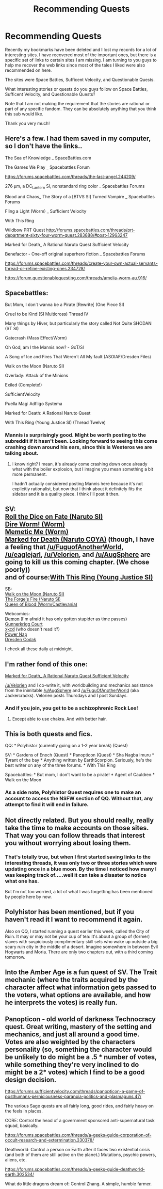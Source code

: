#+TITLE: Recommending Quests

* Recommending Quests
:PROPERTIES:
:Author: xamueljones
:Score: 19
:DateUnix: 1452359604.0
:DateShort: 2016-Jan-09
:END:
Recently my bookmarks have been deleted and I lost my records for a lot of interesting sites. I have recovered most of the important ones, but there is a specific set of links to certain sites I am missing. I am turning to you guys to help me recover the web links since most of the tales I liked were also recommended on here.

The sites were Space Battles, Sufficent Velocity, and Questionable Quests.

What interesting stories or quests do you guys follow on Space Battles, Sufficent Velocity, and Questionable Quests?

Note that I am not making the requirement that the stories are rational or part of any specific fandom. They can be absolutely anything that you think this sub would like.

Thank you very much!


** Here's a few. I had them saved in my computer, so I don't have the links..

The Sea of Knowledge _ SpaceBattles.com

The Games We Play _ Spacebattles Forum

[[https://forums.spacebattles.com/threads/the-last-angel.244209/]]

276 μm, a DC_Lantern SI, nonstandard ring color _ Spacebattles Forums

Blood and Chaos_ The Story of a [BTVS SI] Turned Vampire _ Spacebattles Forums

Fling a Light (Worm) _ Sufficient Velocity

With This Ring

Wildbow PRT Quest [[http://forums.spacebattles.com/threads/prt-department-sixty-four-worm-quest.283888/#post-12963247]]

Marked for Death_ A Rational Naruto Quest Sufficient Velocity

Benefactor - One-off original superhero fiction _ Spacebattles Forums

[[https://forums.spacebattles.com/threads/create-your-own-actual-servants-thread-or-refine-existing-ones.234728/]]

[[https://forum.questionablequesting.com/threads/amelia-worm-au.916/]]
:PROPERTIES:
:Author: _brightwing
:Score: 7
:DateUnix: 1452364424.0
:DateShort: 2016-Jan-09
:END:


** Spacebattles:

But Mom, I don't wanna be a Pirate [Rewrite] (One Piece SI)

Cruel to be Kind (SI Multicross) Thread IV

Many things by Hiver, but particularly the story called Not Quite SHODAN (ST SI)

Gatecrash (Mass Effect/Worm)

Oh God, am I the Mannis now? - GoT/SI

A Song of Ice and Fires That Weren't All My fault (ASOIAF/Dresden Files)

Walk on the Moon (Naruto SI)

Overlady: Attack of the Minions

Exiled (Complete!)

SufficientVelocity

Puella Magi Adfligo Systema

Marked for Death: A Rational Naruto Quest

With This Ring (Young Justice SI) (Thread Twelve)
:PROPERTIES:
:Author: FuguofAnotherWorld
:Score: 4
:DateUnix: 1452383656.0
:DateShort: 2016-Jan-10
:END:

*** Mannis is surprisingly good. Might be worth posting to the subreddit if it hasn't been. Looking forward to seeing this come crashing down around his ears, since this is Westeros we are talking about.
:PROPERTIES:
:Author: andor3333
:Score: 2
:DateUnix: 1452991719.0
:DateShort: 2016-Jan-17
:END:

**** I know right? I mean, it's already come crashing down once already what with the boiler explosion, but I imagine you mean something a bit more permanent.

I hadn't actually considered posting Mannis here because it's not explicitly rationalist, but now that I think about it definitely fits the sidebar and it is a quality piece. I think I'll post it then.
:PROPERTIES:
:Author: FuguofAnotherWorld
:Score: 2
:DateUnix: 1452992122.0
:DateShort: 2016-Jan-17
:END:


** SV:\\
[[https://forums.sufficientvelocity.com/threads/roll-the-dice-on-fate-once-more-naruto-si.20621/][Roll the Dice on Fate (Naruto SI)]]\\
[[https://forums.sufficientvelocity.com/threads/dire-worm-worm-au-oc.4351/][Dire Worm! (Worm)]]\\
[[https://forums.sufficientvelocity.com/threads/memetic-me-worm.25133/][Memetic Me (Worm)]]\\
[[https://forums.sufficientvelocity.com/threads/marked-for-death-a-rational-naruto-quest.24481/][Marked for Death (Naruto COYA)]] (though, I have a feeling that [[/u/FuguofAnotherWorld]], [[/u/eaglejarl]], [[/u/Velorien]], and [[/u/AugSphere]] are going to kill us this coming chapter. (We chose poorly))\\
and of course:[[https://forums.sufficientvelocity.com/threads/with-this-ring-young-justice-si-thread-twelve.25032/][With This Ring (Young Justice SI)]]

SB:\\
[[https://forums.spacebattles.com/threads/walk-on-the-moon-naruto-si.315433/][Walk on the Moon (Naruto SI)]]\\
[[https://forums.spacebattles.com/threads/the-forges-fire-naruto-si.352170/][The Forge's Fire (Naruto SI)]]\\
[[https://forums.spacebattles.com/threads/queen-of-blood-worm-castlevania.363842/][Queen of Blood (Worm/Castlevania)]]

Webcomics:\\
[[http://shigabooks.com/index.php?page=001][Demon]] (I'm afraid it has only gotten stupider as time passes)\\
[[http://gunnerkrigg.com/?p=1][Gunnerkrigg Court]]\\
[[http://xkcd.com/1/][xkcd]] (who doesn't read it?)\\
[[http://www.powernapcomic.com/d/20110617.html][Power Nap]]\\
[[http://dresdencodak.com/2007/02/08/pom/][Dresden Codak]]

I check all these daily at midnight.
:PROPERTIES:
:Author: scooterboo2
:Score: 4
:DateUnix: 1452406056.0
:DateShort: 2016-Jan-10
:END:


** I'm rather fond of this one:

[[https://forums.sufficientvelocity.com/threads/marked-for-death-a-rational-naruto-quest.24481/][Marked for Death_ A Rational Naruto Quest Sufficient Velocity]]

[[/u/Velorien]] and I co-write it, with worldbuilding and mechanics assistance from the inimitable [[/u/AugSphere]] and [[/u/FuguOfAnotherWorld]] (aka Jackercracks). Velorien posts Thursdays and I post Sundays.
:PROPERTIES:
:Author: eaglejarl
:Score: 6
:DateUnix: 1452387655.0
:DateShort: 2016-Jan-10
:END:

*** And if you join, you get to be a schizophrenic Rock Lee!
:PROPERTIES:
:Author: nicholaslaux
:Score: 2
:DateUnix: 1452546517.0
:DateShort: 2016-Jan-12
:END:

**** Except able to use chakra. And with better hair.
:PROPERTIES:
:Author: eaglejarl
:Score: 1
:DateUnix: 1452549073.0
:DateShort: 2016-Jan-12
:END:


** This is both quests and fics.

QQ: * Polyhistor (currently going on a 1-2 year break) (Quest)

SV: * Gardens of Enoch (Quest) * Panopticon (Quest) * Sha Nagba Imuru * Tyrant of the bay * Anything written by EarthScorpion. Seriously, he's the best writer on any of the three forums. * With This Ring

Spacebattles: * But mom, I don't want to be a pirate! * Agent of Cauldren * Walk on the Moon
:PROPERTIES:
:Author: desertfudge
:Score: 3
:DateUnix: 1452386418.0
:DateShort: 2016-Jan-10
:END:

*** As a side note, Polyhistor Quest requires one to make an account to access the NSFW section of QQ. Without that, any attempt to find it will end in failure.
:PROPERTIES:
:Author: FuguofAnotherWorld
:Score: 3
:DateUnix: 1452439701.0
:DateShort: 2016-Jan-10
:END:


** Not directly related. But you should really, really take the time to make accounts on those sites. That way you can follow threads that interest you without worrying about losing them.
:PROPERTIES:
:Author: Detsuahxe
:Score: 2
:DateUnix: 1452387570.0
:DateShort: 2016-Jan-10
:END:

*** That's totally true, but when I first started saving links to the interesting threads, it was only two or three stories which were updating once in a blue moon. By the time I noticed how many I was keeping track of.....well it can take a disaster to notice what one has.

But I'm not too worried, a lot of what I was forgetting has been mentioned by people here by now.
:PROPERTIES:
:Author: xamueljones
:Score: 1
:DateUnix: 1452432621.0
:DateShort: 2016-Jan-10
:END:


** Polyhistor has been mentioned, but if you haven't read it I want to recommend it again.

Also on QQ, I started running a quest earlier this week, called the City of Ruin. It may or may not be your cup of tea: It's about a group of (former) slaves with suspiciously complimentary skill sets who wake up outside a big scary ruin city in the middle of a desert. Imagine somewhere in between Evil Hogwarts and Moria. There are only two chapters out, with a third coming tomorrow.
:PROPERTIES:
:Author: Rhamni
:Score: 2
:DateUnix: 1452393343.0
:DateShort: 2016-Jan-10
:END:


** Into the Amber Age is a fun quest of SV. The Trait mechanic (where the traits acquired by the character affect what information gets passed to the voters, what options are available, and how he interprets the votes) is really fun.
:PROPERTIES:
:Score: 2
:DateUnix: 1452483365.0
:DateShort: 2016-Jan-11
:END:


** Panopticon - old world of darkness Technocracy quest. Great writing, mastery of the setting and mechanics, and just all around a good time. Votes are also weighted by the characters personality (so, something the character would be unlikely to do might be a .5 * number of votes, while something they're very inclined to do might be a 2* votes) which I find to be a good design decision.

[[https://forums.sufficientvelocity.com/threads/panopticon-a-game-of-posthumans-perniciousness-paranoia-politics-and-plasmaguns.47/]]

The various Sage quests are all fairly long, good rides, and fairly heavy on the feels in places.

CORE: Control the head of a government sponsored anti-supernatural task squad, basically.

[[https://forums.spacebattles.com/threads/a-geeks-guide-corporation-of-occult-research-and-extermination.330378/]]

Deathworld: Control a person on Earth after it faces two existential crisis (and both of them are still active on the planet.) Mutations, psychic powers, aliens, etc.

[[https://forums.spacebattles.com/threads/a-geeks-guide-deathworld-earth.302534/]]

What do little dragons dream of: Control Zhang. A simple, humble farmer.

[[https://forums.spacebattles.com/threads/a-geeks-guide-eastern-rhapsody.284956/page-3#post-13087857]]

Lastly, the Konamikode quests, which I don't have easy access to the links for. He's a great writer, and he has mastery of the feels. Unfortunately he also has the attention span of a butterfly or some other metaphore that makes more sense.

Two works I'd highly recommend of his: A Dragonball C2K quest following Bulma, and a MGS5 / Valkyria Chronicles (Big Boss, an extremely beat up base, and some NPCs / troops get dropped in VC just before the first game starts).

I hear he's doing stuff on QQ now, but I haven't looked into it at all.
:PROPERTIES:
:Author: LeonCross
:Score: 2
:DateUnix: 1452519127.0
:DateShort: 2016-Jan-11
:END:
